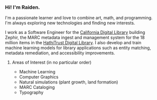 #+OPTIONS: toc:nil
#+OPTIONS: num:nil

*** Hi! I'm Raiden.
I'm a passionate learner and love to combine art, math, and programming. I'm always exploring new technologies and finding new interests.

I work as a Software Engineer for the [[https://cdlib.org][California Digital Library]] building Zephir, the MARC metadata ingest and management system for the 18 million items in the [[https://hathitrust.org][HathiTrust Digital Library]]. I also develop and train machine learning models for library applications such as entity matching, metadata remediation, and accessibility improvements.

**** Areas of Interest (in no particular order)
- Machine Learning
- Computer Graphics
- Natural simulations (plant growth, land formation)
- MARC Cataloging
- Typography
